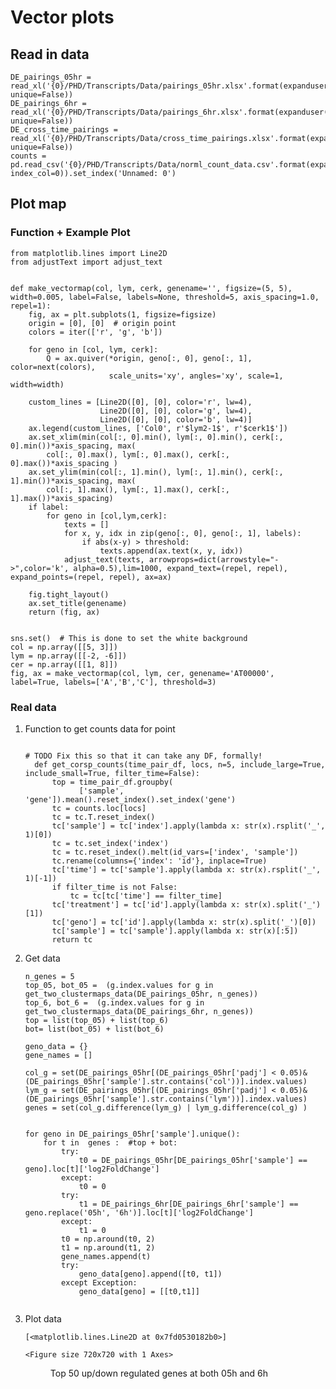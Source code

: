 * Vector plots
** Read in data
#+BEGIN_SRC ipython :session
DE_pairings_05hr = read_xl('{0}/PHD/Transcripts/Data/pairings_05hr.xlsx'.format(expanduser('~/'), unique=False))
DE_pairings_6hr = read_xl('{0}/PHD/Transcripts/Data/pairings_6hr.xlsx'.format(expanduser('~/'), unique=False))
DE_cross_time_pairings = read_xl('{0}/PHD/Transcripts/Data/cross_time_pairings.xlsx'.format(expanduser('~/'), unique=False))
counts = pd.read_csv('{0}/PHD/Transcripts/Data/norml_count_data.csv'.format(expanduser('~/'), index_col=0)).set_index('Unnamed: 0')
#+END_SRC

#+RESULTS:
:RESULTS:
# Out [8]:
:END:


** Plot map
*** Function + Example Plot
#+BEGIN_SRC ipython :session
  from matplotlib.lines import Line2D
  from adjustText import adjust_text


  def make_vectormap(col, lym, cerk, genename='', figsize=(5, 5), width=0.005, label=False, labels=None, threshold=5, axis_spacing=1.0, repel=1):
      fig, ax = plt.subplots(1, figsize=figsize)
      origin = [0], [0]  # origin point
      colors = iter(['r', 'g', 'b'])

      for geno in [col, lym, cerk]:
          Q = ax.quiver(*origin, geno[:, 0], geno[:, 1], color=next(colors),
                        scale_units='xy', angles='xy', scale=1, width=width)

      custom_lines = [Line2D([0], [0], color='r', lw=4),
                      Line2D([0], [0], color='g', lw=4),
                      Line2D([0], [0], color='b', lw=4)]
      ax.legend(custom_lines, ['Col0', r'$lym2-1$', r'$cerk1$'])
      ax.set_xlim(min(col[:, 0].min(), lym[:, 0].min(), cerk[:, 0].min())*axis_spacing, max(
          col[:, 0].max(), lym[:, 0].max(), cerk[:, 0].max())*axis_spacing )
      ax.set_ylim(min(col[:, 1].min(), lym[:, 1].min(), cerk[:, 1].min())*axis_spacing, max(
          col[:, 1].max(), lym[:, 1].max(), cerk[:, 1].max())*axis_spacing)
      if label:
          for geno in [col,lym,cerk]:
              texts = []
              for x, y, idx in zip(geno[:, 0], geno[:, 1], labels):
                  if abs(x-y) > threshold:
                      texts.append(ax.text(x, y, idx))
              adjust_text(texts, arrowprops=dict(arrowstyle="->",color='k', alpha=0.5),lim=1000, expand_text=(repel, repel), expand_points=(repel, repel), ax=ax)

      fig.tight_layout()
      ax.set_title(genename)
      return (fig, ax)


  sns.set()  # This is done to set the white background
  col = np.array([[5, 3]])
  lym = np.array([[-2, -6]])
  cer = np.array([[1, 8]])
  fig, ax = make_vectormap(col, lym, cer, genename='AT00000', label=True, labels=['A','B','C'], threshold=3)
#+END_SRC

#+RESULTS:
:RESULTS:
# Out [9]:
# text/plain
: <Figure size 360x360 with 1 Axes>

# image/png
[[file:obipy-resources/a08d271f6e736a3006c584d84c71f317c06d9732/a3b76a1ba781e679cf18ac22121e1ebc640e8701.png]]
:END:


*** Real data


**** Function to get counts data for point
#+BEGIN_SRC ipython :session

# TODO Fix this so that it can take any DF, formally!
  def get_corsp_counts(time_pair_df, locs, n=5, include_large=True, include_small=True, filter_time=False):
      top = time_pair_df.groupby(
            ['sample', 'gene']).mean().reset_index().set_index('gene')
      tc = counts.loc[locs]
      tc = tc.T.reset_index()
      tc['sample'] = tc['index'].apply(lambda x: str(x).rsplit('_', 1)[0])
      tc = tc.set_index('index')
      tc = tc.reset_index().melt(id_vars=['index', 'sample'])
      tc.rename(columns={'index': 'id'}, inplace=True)
      tc['time'] = tc['sample'].apply(lambda x: str(x).rsplit('_', 1)[-1])
      if filter_time is not False:
          tc = tc[tc['time'] == filter_time]
      tc['treatment'] = tc['id'].apply(lambda x: str(x).split('_')[1])
      tc['geno'] = tc['id'].apply(lambda x: str(x).split('_')[0])
      tc['sample'] = tc['sample'].apply(lambda x: str(x)[:5])
      return tc
#+END_SRC

#+RESULTS:
:RESULTS:
# Out [10]:
:END:

**** Get data



#+BEGIN_SRC ipython :session
  n_genes = 5
  top_05, bot_05 =  (g.index.values for g in get_two_clustermaps_data(DE_pairings_05hr, n_genes))
  top_6, bot_6 =  (g.index.values for g in get_two_clustermaps_data(DE_pairings_6hr, n_genes))
  top = list(top_05) + list(top_6)
  bot= list(bot_05) + list(bot_6)

  geno_data = {}
  gene_names = []

  col_g = set(DE_pairings_05hr[(DE_pairings_05hr['padj'] < 0.05)&(DE_pairings_05hr['sample'].str.contains('col'))].index.values)
  lym_g = set(DE_pairings_05hr[(DE_pairings_05hr['padj'] < 0.05)&(DE_pairings_05hr['sample'].str.contains('lym'))].index.values)
  genes = set(col_g.difference(lym_g) | lym_g.difference(col_g) )


  for geno in DE_pairings_05hr['sample'].unique():
      for t in  genes :  #top + bot:
          try:
              t0 = DE_pairings_05hr[DE_pairings_05hr['sample'] == geno].loc[t]['log2FoldChange']
          except:
              t0 = 0
          try:
              t1 = DE_pairings_6hr[DE_pairings_6hr['sample'] == geno.replace('05h', '6h')].loc[t]['log2FoldChange']
          except:
              t1 = 0
          t0 = np.around(t0, 2)
          t1 = np.around(t1, 2)
          gene_names.append(t)
          try:
              geno_data[geno].append([t0, t1])
          except Exception:
              geno_data[geno] = [[t0,t1]]

#+END_SRC

#+RESULTS:
:RESULTS:
# Out [72]:
:END:

**** Plot data

#+BEGIN_SRC ipython :session :ipyfile '((:name "top50genes" :filename "obipy-resources/top50genes.png" :caption "Top 50 up/down regulated genes at both 05h and 6h" :attr_html ":width 350px" :attr_latex ":width 15cm")) :exports results
  col = np.array(geno_data['col_c_05h'])
  lym = np.array(geno_data['lym_c_05h'])
  cer = np.array(geno_data['cer_c_05h'])
  fig, ax = make_vectormap(col, lym, cer, figsize=(10,10), width=0.002)#, label=True, labels=gene_names, threshold=5.5, repel=2.5)
  _ = ax.set_xlabel(r'05hr')
  _ = ax.set_ylabel(r'6hr')
  ax.plot([-6,20], [-6,20], c='k', linestyle='--', label='x=y')
#+END_SRC

#+RESULTS:
:RESULTS:
# Out [73]:
# text/plain
: [<matplotlib.lines.Line2D at 0x7fd0530182b0>]

# text/plain
: <Figure size 720x720 with 1 Axes>

# image/png
#+attr_html: :width 350px
#+attr_latex: :width 15cm
#+caption: Top 50 up/down regulated genes at both 05h and 6h
#+name: top50genes
[[file:obipy-resources/top50genes.png]]
:END:
